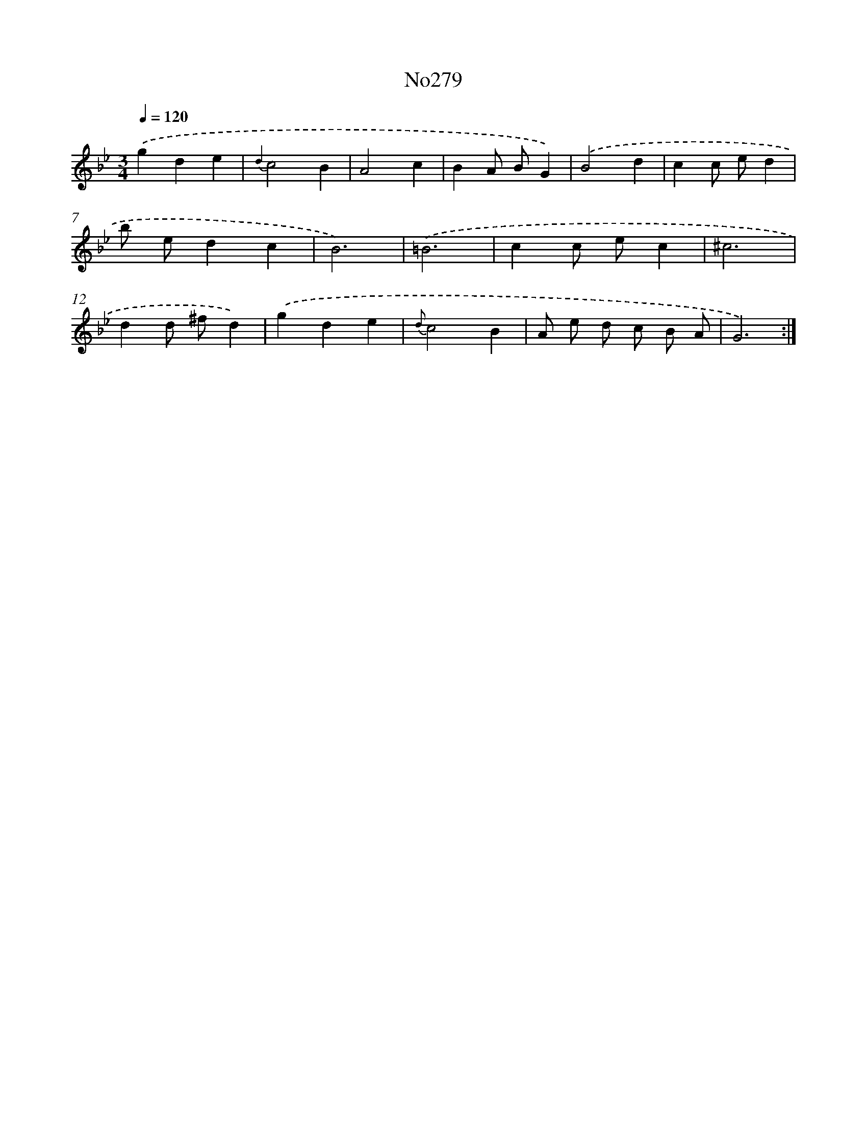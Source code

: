 X: 12333
T: No279
%%abc-version 2.0
%%abcx-abcm2ps-target-version 5.9.1 (29 Sep 2008)
%%abc-creator hum2abc beta
%%abcx-conversion-date 2018/11/01 14:37:24
%%humdrum-veritas 1329180021
%%humdrum-veritas-data 1391227266
%%continueall 1
%%barnumbers 0
L: 1/4
M: 3/4
Q: 1/4=120
K: Bb clef=treble
.('gde |
{d2}c2B |
A2c |
BA/ B/G) |
.('B2d |
cc/ e/d |
b/ e/dc |
B3) |
.('=B3 |
cc/ e/c |
^c3 |
dd/ ^f/d) |
.('gde |
{d}c2B |
A/ e/ d/ c/ B/ A/ |
G3) :|]
